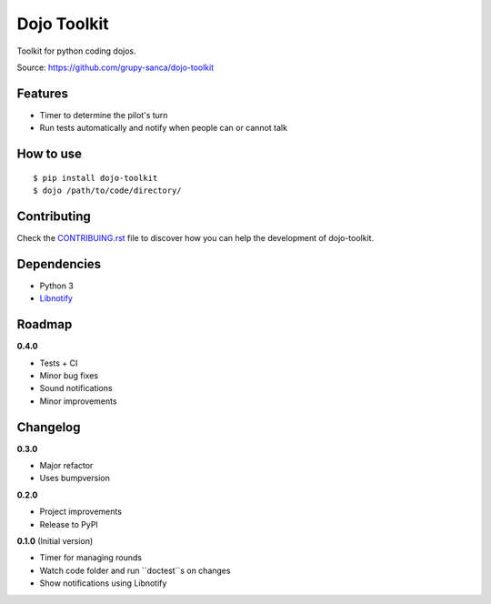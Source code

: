 Dojo Toolkit
============

Toolkit for python coding dojos.

Source: https://github.com/grupy-sanca/dojo-toolkit


Features
--------
- Timer to determine the pilot's turn
- Run tests automatically and notify when people can or cannot talk


How to use
----------
::

  $ pip install dojo-toolkit
  $ dojo /path/to/code/directory/


Contributing
------------

Check the `CONTRIBUING.rst <https://github.com/grupy-sanca/dojo-toolkit/blob/master/CONTRIBUTING.rst>`_ file to discover how you can help the development of dojo-toolkit.


Dependencies
------------
- Python 3
- `Libnotify <https://developer.gnome.org/libnotify>`_


Roadmap
-------
**0.4.0**

- Tests + CI
- Minor bug fixes
- Sound notifications
- Minor improvements


Changelog
---------

**0.3.0**

- Major refactor
- Uses bumpversion

**0.2.0**

- Project improvements
- Release to PyPI

**0.1.0** (Initial version)

- Timer for managing rounds
- Watch code folder and run ``doctest``s on changes
- Show notifications using Libnotify
